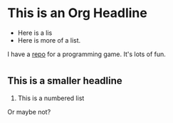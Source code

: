 #+OPTIONS: html-link-use-abs-url:nil html-postamble:auto
#+OPTIONS: html-preamble:t html-scripts:t html-style:t
#+OPTIONS: html5-fancy:nil tex:t
#+CREATOR: <a href="http://www.gnu.org/software/emacs/">Emacs</a> 25.0.50.2 (<a href="http://orgmode.org">Org</a> mode 8.2.10)
#+HTML_CONTAINER: div
#+HTML_DOCTYPE: xhtml-strict
#+HTML_HEAD:
#+HTML_HEAD_EXTRA:
#+HTML_LINK_HOME:
#+HTML_LINK_UP:
#+HTML_MATHJAX:
#+INFOJS_OPT:
#+LATEX_HEADER:
* This is an Org Headline

- Here is a lis
- Here is more of a list. 

I have a [[https://github.com/richiemorrisroe/stockfighterr][repo]] for a programming game. It's lots of fun. 
* 
** This is a smaller headline

1.  This is a numbered list
Or maybe not?


